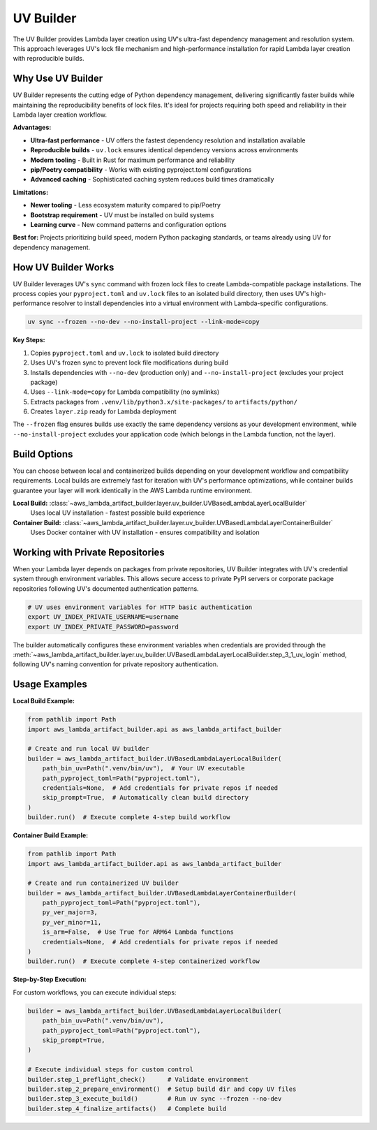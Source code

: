 UV Builder
==============================================================================
The UV Builder provides Lambda layer creation using UV's ultra-fast dependency management and resolution system. This approach leverages UV's lock file mechanism and high-performance installation for rapid Lambda layer creation with reproducible builds.


Why Use UV Builder
------------------------------------------------------------------------------
UV Builder represents the cutting edge of Python dependency management, delivering significantly faster builds while maintaining the reproducibility benefits of lock files. It's ideal for projects requiring both speed and reliability in their Lambda layer creation workflow.

**Advantages:**

- **Ultra-fast performance** - UV offers the fastest dependency resolution and installation available
- **Reproducible builds** - ``uv.lock`` ensures identical dependency versions across environments
- **Modern tooling** - Built in Rust for maximum performance and reliability
- **pip/Poetry compatibility** - Works with existing pyproject.toml configurations
- **Advanced caching** - Sophisticated caching system reduces build times dramatically

**Limitations:**

- **Newer tooling** - Less ecosystem maturity compared to pip/Poetry
- **Bootstrap requirement** - UV must be installed on build systems
- **Learning curve** - New command patterns and configuration options

**Best for:** Projects prioritizing build speed, modern Python packaging standards, or teams already using UV for dependency management.


How UV Builder Works  
------------------------------------------------------------------------------
UV Builder leverages UV's ``sync`` command with frozen lock files to create Lambda-compatible package installations. The process copies your ``pyproject.toml`` and ``uv.lock`` files to an isolated build directory, then uses UV's high-performance resolver to install dependencies into a virtual environment with Lambda-specific configurations.

.. code-block:: bash

    uv sync --frozen --no-dev --no-install-project --link-mode=copy

**Key Steps:**

1. Copies ``pyproject.toml`` and ``uv.lock`` to isolated build directory
2. Uses UV's frozen sync to prevent lock file modifications during build
3. Installs dependencies with ``--no-dev`` (production only) and ``--no-install-project`` (excludes your project package)
4. Uses ``--link-mode=copy`` for Lambda compatibility (no symlinks)
5. Extracts packages from ``.venv/lib/python3.x/site-packages/`` to ``artifacts/python/``
6. Creates ``layer.zip`` ready for Lambda deployment

The ``--frozen`` flag ensures builds use exactly the same dependency versions as your development environment, while ``--no-install-project`` excludes your application code (which belongs in the Lambda function, not the layer).


Build Options
------------------------------------------------------------------------------
You can choose between local and containerized builds depending on your development workflow and compatibility requirements. Local builds are extremely fast for iteration with UV's performance optimizations, while container builds guarantee your layer will work identically in the AWS Lambda runtime environment.

**Local Build:** :class:`~aws_lambda_artifact_builder.layer.uv_builder.UVBasedLambdaLayerLocalBuilder`
    Uses local UV installation - fastest possible build experience

**Container Build:** :class:`~aws_lambda_artifact_builder.layer.uv_builder.UVBasedLambdaLayerContainerBuilder`
    Uses Docker container with UV installation - ensures compatibility and isolation


Working with Private Repositories
------------------------------------------------------------------------------
When your Lambda layer depends on packages from private repositories, UV Builder integrates with UV's credential system through environment variables. This allows secure access to private PyPI servers or corporate package repositories following UV's documented authentication patterns.

.. code-block:: bash

    # UV uses environment variables for HTTP basic authentication
    export UV_INDEX_PRIVATE_USERNAME=username
    export UV_INDEX_PRIVATE_PASSWORD=password

The builder automatically configures these environment variables when credentials are provided through the :meth:`~aws_lambda_artifact_builder.layer.uv_builder.UVBasedLambdaLayerLocalBuilder.step_3_1_uv_login` method, following UV's naming convention for private repository authentication.


Usage Examples
------------------------------------------------------------------------------

**Local Build Example:**

.. code-block:: python

    from pathlib import Path
    import aws_lambda_artifact_builder.api as aws_lambda_artifact_builder

    # Create and run local UV builder
    builder = aws_lambda_artifact_builder.UVBasedLambdaLayerLocalBuilder(
        path_bin_uv=Path(".venv/bin/uv"),  # Your UV executable
        path_pyproject_toml=Path("pyproject.toml"),
        credentials=None,  # Add credentials for private repos if needed
        skip_prompt=True,  # Automatically clean build directory
    )
    builder.run()  # Execute complete 4-step build workflow

**Container Build Example:**

.. code-block:: python

    from pathlib import Path
    import aws_lambda_artifact_builder.api as aws_lambda_artifact_builder

    # Create and run containerized UV builder
    builder = aws_lambda_artifact_builder.UVBasedLambdaLayerContainerBuilder(
        path_pyproject_toml=Path("pyproject.toml"),
        py_ver_major=3,
        py_ver_minor=11,
        is_arm=False,  # Use True for ARM64 Lambda functions
        credentials=None,  # Add credentials for private repos if needed
    )
    builder.run()  # Execute complete 4-step containerized workflow

**Step-by-Step Execution:**

For custom workflows, you can execute individual steps:

.. code-block:: python

    builder = aws_lambda_artifact_builder.UVBasedLambdaLayerLocalBuilder(
        path_bin_uv=Path(".venv/bin/uv"),
        path_pyproject_toml=Path("pyproject.toml"),
        skip_prompt=True,
    )
    
    # Execute individual steps for custom control
    builder.step_1_preflight_check()      # Validate environment
    builder.step_2_prepare_environment()  # Setup build dir and copy UV files
    builder.step_3_execute_build()        # Run uv sync --frozen --no-dev
    builder.step_4_finalize_artifacts()   # Complete build